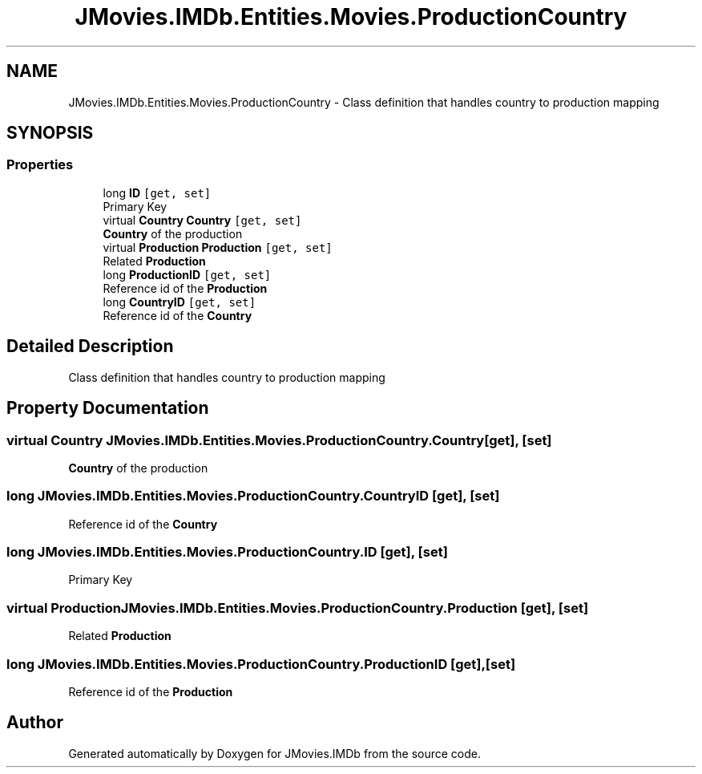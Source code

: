 .TH "JMovies.IMDb.Entities.Movies.ProductionCountry" 3 "Wed Sep 11 2019" "JMovies.IMDb" \" -*- nroff -*-
.ad l
.nh
.SH NAME
JMovies.IMDb.Entities.Movies.ProductionCountry \- Class definition that handles country to production mapping  

.SH SYNOPSIS
.br
.PP
.SS "Properties"

.in +1c
.ti -1c
.RI "long \fBID\fP\fC [get, set]\fP"
.br
.RI "Primary Key "
.ti -1c
.RI "virtual \fBCountry\fP \fBCountry\fP\fC [get, set]\fP"
.br
.RI "\fBCountry\fP of the production "
.ti -1c
.RI "virtual \fBProduction\fP \fBProduction\fP\fC [get, set]\fP"
.br
.RI "Related \fBProduction\fP "
.ti -1c
.RI "long \fBProductionID\fP\fC [get, set]\fP"
.br
.RI "Reference id of the \fBProduction\fP "
.ti -1c
.RI "long \fBCountryID\fP\fC [get, set]\fP"
.br
.RI "Reference id of the \fBCountry\fP "
.in -1c
.SH "Detailed Description"
.PP 
Class definition that handles country to production mapping 


.SH "Property Documentation"
.PP 
.SS "virtual \fBCountry\fP JMovies\&.IMDb\&.Entities\&.Movies\&.ProductionCountry\&.Country\fC [get]\fP, \fC [set]\fP"

.PP
\fBCountry\fP of the production 
.SS "long JMovies\&.IMDb\&.Entities\&.Movies\&.ProductionCountry\&.CountryID\fC [get]\fP, \fC [set]\fP"

.PP
Reference id of the \fBCountry\fP 
.SS "long JMovies\&.IMDb\&.Entities\&.Movies\&.ProductionCountry\&.ID\fC [get]\fP, \fC [set]\fP"

.PP
Primary Key 
.SS "virtual \fBProduction\fP JMovies\&.IMDb\&.Entities\&.Movies\&.ProductionCountry\&.Production\fC [get]\fP, \fC [set]\fP"

.PP
Related \fBProduction\fP 
.SS "long JMovies\&.IMDb\&.Entities\&.Movies\&.ProductionCountry\&.ProductionID\fC [get]\fP, \fC [set]\fP"

.PP
Reference id of the \fBProduction\fP 

.SH "Author"
.PP 
Generated automatically by Doxygen for JMovies\&.IMDb from the source code\&.
